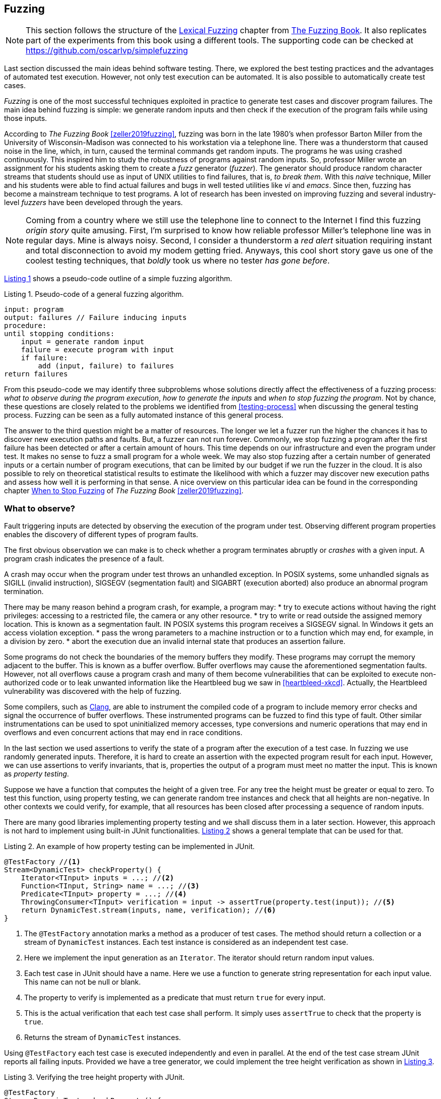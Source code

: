 == Fuzzing

NOTE: This section follows the structure of the https://www.fuzzingbook.org/html/02_Lexical_Fuzzing.html[Lexical Fuzzing] chapter from https://www.fuzzingbook.org/[The Fuzzing Book]. It also replicates part of the experiments from this book using a different tools. The supporting code can be checked at https://github.com/oscarlvp/simplefuzzing

Last section discussed the main ideas behind software testing. There, we explored the best testing practices and the advantages of automated test execution. However, not only test execution can be automated. It is also possible to automatically create test cases. 

_Fuzzing_ is one of the most successful techniques exploited in practice to generate test cases and discover program failures. The main idea behind fuzzing is simple: we generate random inputs and then check if the execution of the program fails while using those inputs.

According to _The Fuzzing Book_ <<zeller2019fuzzing>>, fuzzing was born in the late 1980's when professor Barton Miller from the University of Wisconsin-Madison was connected to his workstation via a telephone line. There was a thunderstorm that caused noise in the line, which, in turn, caused the terminal commands get random inputs. The programs he was using crashed continuously. This inspired him to study the robustness of programs against random inputs. So, professor Miller wrote an assignment for his students asking them to create a _fuzz_ generator (_fuzzer_). The generator should produce random character streams that students should use as input of UNIX utilities to find failures, that is, _to break them_. With this _naive_ technique, Miller and his students were able to find actual failures and bugs in well tested utilities like _vi_ and _emacs_. Since then, fuzzing has become a mainstream technique to test programs. A lot of research has been invested on improving fuzzing and several industry-level _fuzzers_ have been developed through the years.

NOTE: Coming from a country where we still use the telephone line to connect to the Internet I find this fuzzing _origin story_ quite amusing. First, I'm surprised to know how reliable professor Miller's telephone line was in regular days. Mine is always noisy. Second, I consider a thunderstorm a _red alert_ situation requiring instant and total disconnection to avoid my modem getting fried. Anyways, this cool short story gave us one of the coolest testing techniques, that _boldly_ took us where no tester _has gone before_.

<<fuzzing-algorithm>> shows a pseudo-code outline of a simple fuzzing algorithm.

[[fuzzing-algorithm, Listing {counter:listing}]]
.Listing {listing}. Pseudo-code of a general fuzzing algorithm.
[source]
-----
input: program
output: failures // Failure inducing inputs
procedure:
until stopping conditions:
    input = generate random input
    failure = execute program with input
    if failure:
        add (input, failure) to failures
return failures
-----

From this pseudo-code we may identify three subproblems whose solutions directly affect the effectiveness of a fuzzing process: _what to observe during the program execution_, _how to generate the inputs_ and _when to stop fuzzing the program_. Not by chance, these questions are closely related to the problems we identified from <<testing-process>> when discussing the general testing process. Fuzzing can be seen as a fully automated instance of this general process.

The answer to the third question might be a matter of resources. The longer we let a fuzzer run the higher the chances it has to discover new execution paths and faults. But, a fuzzer can not run forever. Commonly, we stop fuzzing a program after the first failure has been detected or after a certain amount of hours. This time depends on our infrastructure and even the program under test. It makes no sense to fuzz a small program for a whole week. We may also stop fuzzing after a certain number of generated inputs or a certain number of program executions, that can be limited by our budget if we run the fuzzer in the cloud. It is also possible to rely on theoretical statistical results to estimate the likelihood with which a fuzzer may discover new execution paths and assess how well it is performing in that sense. A nice overview on this particular idea can be found in the corresponding chapter https://www.fuzzingbook.org/html/WhenToStopFuzzing.html[When to Stop Fuzzing] of _The Fuzzing Book_ <<zeller2019fuzzing>>.
// TODO: Summarize and discuss the chapter mentioned above

=== What to observe?

Fault triggering inputs are detected by observing the execution of the program under test. Observing different program properties enables the discovery of different types of program faults.

The first obvious observation we can make is to check whether a program terminates abruptly or _crashes_ with a given input. A program crash indicates the presence of a fault.

A crash may occur when the program under test throws an unhandled exception. In POSIX systems, some unhandled signals as SIGILL (invalid instruction), SIGSEGV (segmentation fault) and SIGABRT (execution aborted) also produce an abnormal program termination.

There may be many reason behind a program crash, for example, a program may:
* try to execute actions without having the right privileges: accessing to a restricted file, the camera or any other resource.
* try to write or read outside the assigned memory location. This is known as a segmentation fault. IN POSIX systems this program receives a SIGSEGV signal. In Windows it gets an access violation exception.
* pass the wrong parameters to a machine instruction or to a function which may end, for example, in a division by zero.
* abort the execution due an invalid internal state that produces an assertion failure.

Some programs do not check the boundaries of the memory buffers they modify. These programs may corrupt the memory adjacent to the buffer. This is known as a buffer overflow. Buffer overflows may cause the aforementioned segmentation faults. However, not all overflows cause a program crash and many of them become vulnerabilities that can be exploited to execute non-authorized code or to leak unwanted information like the Heartbleed bug we saw in <<heartbleed-xkcd>>. Actually, the Heartbleed vulnerability was discovered with the help of fuzzing.

Some compilers, such as https://clang.llvm.org/docs/AddressSanitizer.html[Clang], are able to instrument the compiled code of a program to include memory error checks and signal the occurrence of buffer overflows. These instrumented programs can be fuzzed to find this type of fault. Other similar instrumentations can be used to spot uninitialized memory accesses, type conversions and numeric operations that may end in overflows and even concurrent actions that may end in race conditions.

//TODO: Add here the example from the Clang page

In the last section we used assertions to verify the state of a program after the execution of a test case. In fuzzing we use randomly generated inputs. Therefore, it is hard to create an assertion with the expected program result for each input. However, we can use assertions to verify invariants, that is, properties the output of a program must meet no matter the input. This is known as _property testing_.

Suppose we have a function that computes the height of a given tree. For any tree the height must be greater or equal to zero. To test this function, using property testing, we can generate random tree instances and check that all heights are non-negative. In other contexts we could verify, for example, that all resources has been closed after processing a sequence of random inputs.

There are many good libraries implementing property testing and we shall discuss them in a later section. However, this approach is not hard to implement using built-in JUnit functionalities. <<junit-property-testing>> shows a general template that can be used for that.

[[junit-property-testing, Listing {counter:listing}]]
.Listing {listing}. An example of how property testing can be implemented in JUnit.
[source, java]
----
@TestFactory //<1>
Stream<DynamicTest> checkProperty() {
    Iterator<TInput> inputs = ...; //<2>
    Function<TInput, String> name = ...; //<3>
    Predicate<TInput> property = ...; //<4>
    ThrowingConsumer<TInput> verification = input -> assertTrue(property.test(input)); //<5>
    return DynamicTest.stream(inputs, name, verification); //<6>
}
----
<1> The `@TestFactory` annotation marks a method as a producer of test cases. The method should return a collection or a stream of `DynamicTest` instances. Each test instance is considered as an independent test case.
<2> Here we implement the input generation as an `Iterator`. The iterator should return random input values.
<3> Each test case in JUnit should have a name. Here we use a function to generate string representation for each input value. This name can not be null or blank.
<4> The property to verify is implemented as a predicate that must return `true` for every input.
<5> This is the actual verification that each test case shall perform. It simply uses `assertTrue` to check that the property is `true`.
<6> Returns the stream of `DynamicTest` instances.

Using `@TestFactory` each test case is executed independently and even in parallel. At the end of the test case stream JUnit reports all failing inputs.
Provided we have a tree generator, we could implement the tree height verification as shown in <<tree-height-property>>.

[[tree-height-property, Listing {counter:listing}]]
.Listing {listing}. Verifying the tree height property  with JUnit.
[source, java]
----
@TestFactory
Stream<DynamicTest> checkProperty() {
    return DynamicTest.stream(
            getTreeGenerator(),
            Tree::toString,
            tree -> assertTrue(tree.height() >= 0)
    );
}
----

Property verification is simple. Generating interesting inputs remains the hardest part, as in all fuzzing approaches.

A scenario that is particularly well suited for property testing and fuzzing appears when we must implement a pair of _encoding_, _decoding_ functions. An encoding function takes a value from domain _A_ and transforms it into a value of domain _B_. The decoding function takes a value from _B_ and produces a value from _A_. In many cases, we can pass the result of the encoding function as input to the decoding function and obtain the initial input. Using this property we can verify at the same time both, the encoding and the decoding functions.

Consider an example in which we are implementing two pairs of functions: `encodeBase64` that takes an array of bytes and obtains a string in base 64 representing the array and `decodeBase64`, implementing the opposite functionality, it takes an string in base 64 and produces the corresponding byte array. We can verify both functions by generating a random byte array, encoding it into a string, then decoding the string and verify that the final result is equal to the input.

This example could be implemented as shown in <<encode-decode-junit>>.

[[encode-decode-junit, Listing {counter:listing}]]
.Listing {listing}. Example of a encode-decode function pair verification.
[source, java]
----
@TestFactory
Stream<DynamicTest> checkProperty() {
    Iterator<byte[]> generator = getByteArrayGenerator();
    return DynamicTest.stream(generator, Arrays::toString,
            array -> {
                assertArrayEquals(array, decodeBase64(encodeBase64(array)));
            });
}
----

Sometimes we have a reference implementation of the functionality we are building. This may happen, or example, when we are migrating a dependency of our program from one version to another, or when we are porting an already existing functionality to another programming language or framework. If those changes are not supposed to affect the output of the program under test, we can verify the new implementation by comparing the output to the result produced by the reference implementation. In such scenario we can generate random inputs and assert that both results are equal as shown in <<comparing-with-reference>>.


[[comparing-with-reference, Listing {counter:listing}]]
.Listing {listing}. Comparing result against a reference implementation.
[source, java]
----
@TestFactory
Stream<DynamicTest> checkProperty() {
    return DynamicTest.stream(getInputGenerator(), PropertyTesting::name,
            input -> assertEquals(reference(input), implementation(input))
    );
}
----

We can also use automatically generated inputs to test at the same time multiple programs with the same functionality. Any difference in their behavior or result with these random inputs may indicate the presence of faults. This is known as _differential fuzzing_ or _differential testing_ and has been very successful at discovering program vulnerabilities <<hamidy2020differential>> <<nilizadeh2019diffuzz>>.

=== How to generate random inputs?

An effective fuzzing strategy generates random inputs able to discover faults. This is arguably the hardest challenge for fuzzing. Recalling the RIPR model, the generated inputs should be able to reach the faults, infect the program state and propagate the effects of the fault to the output of the program. Therefore, the generated inputs should be able to produce as many executions paths as possible and reach as much program instructions and branches as possible.

_American Fuzzy Lop_ (AFL), one of the most used fuzzers, focuses on reaching as much program branches as it can. Its authors claim that branch coverage provides more insight on the execution path than block coverage <<moroz2019afl>>. Two execution paths may have the same block or statement coverage, but different branch coverage. Branch coverage can discover faults in conditions that become noticeable through wrong control changes. The AFL authors explain that security vulnerabilities are often associated with these incorrect program state transitions.

The simplest approach to generate program inputs might be to randomly generate from scratch any value in the input domain. This could be fairly easy if the inputs consists on numeric values and byte arrays or strings with no format.

However, this approach is quite limited when trying to test programs expecting structured inputs. In programs that process images, JSON files, or strings with a syntactic structure like an expression or code, it is really hard to achieve a high statement or branch coverage using only random inputs generated from scratch. These generated inputs can help test the program against unexpected values but, in many cases, faults can appear after parts of the input has been processed. That is, when the input contains correct and incorrect fragments at the same time.

Structured inputs are commonly composed by keywords or recurrent fragments. For example, HTML documents are composed by tags such as `<a>`, `</a>`, `<i>`, program code contain keywords and literals or a configuration file contains the name of the configuration options. A way to increase the chances to generate inputs able to cover more branches is to use a dictionary containing those keywords. We can generate better inputs by randomly combining these keywords or terms. These terms can be manually selected or even extracted from the code of the program under test.

Suppose we have created an `ExpressionParser` class that implements a recursive descent parser for simple arithmetic expressions that may contain the usual arithmetic operators `+`, `-`, `*`, `/`, negation, parenthesis, usual floating point literals, references to predefined constants such as `PI` or `E` and invocations to predefined functions such as `min`, `exp`, `log` and alike. The parser can be used as shown in <<expression-parser-usage>>. For a given string, the parser produces an `Expression` containing an abstract syntax tree of the given input. If the input is incorrect, the parser throws a `ParseException`.

[[expression-parser-usage, Listing {counter:listing}]]
.Listing {listing}. Usage of the simple expression parser.
[source, java]
----
try { 
    ExpressionParser parser = new ExpressionParser();
    Expression exp = parser.parse("2 * - (1 + sin(PI))")
    System.out.println(exp.evaluate());
} catch(ParseException exc) {
    System.out.println("Incorrect input");
}
----

We can try the input generation strategies on this class to evaluate their performance according to the number of branches they can reach and to check if we can find any unexpected error (other than a `ParseException`) like `NullPointerException`.

To generate strings we pick a random sequence of characters from the following predefined alphabet: ` \tabcdefghijklmnopqrstuvwxyzABCDEFGHIJKLMNOPQRSTUVWXYZ0123456789+-*/(),.!@;[]{}`. This alphabet contains whitespaces, letters, numbers and symbols that can be used to conform valid expressions, but it also contains invalid symbols according to the parser specification such as `!@;[]{}`. Each generated string has a random length between 0 and 100. Here are samples of the strings that can be generated in this way:

- `q]Mwd7)9.f-5A}E`
- `HI- q1H2Cs}r9KTmOeqBu/rO+V7VG]s[B[`
- `i.U07X)XAKJI2VTVn)qbqhHQ5X30kk 5j;2mlrbVow[(HCEblAsMVe9K CGq9Fg@)93eUho9JTUxU`
- `{D@`
- `;!/hQW/c3nmS	0UGj4kWIJQ{2Gjb.Jlx)BeWz. Ay.]RO mrH!GICyVR`

Notice how they do not resemble valid expression. It is extremely hard to get a string close to be a valid expression with pure random character selection. 

To generate inputs using a dictionary of terms we can use the following keywords: `"pow"``, `"min"``, `"sin"``, `"cos"``, `"1"``, `".5"``, `"1e-5"``, `"("``, `")"``, `"+"``, `"-"``, `"*"``, `"/"``, `"PI"``, `"E"``, `" "`. These keywords contain whitespaces, valid function and constant identifiers, valid literals and valid symbols. To create an input we randomly select between 0 and 10 of these terms, with possible repetitions. The dictionary approach is not exactly very advantageous in this example. It would suite better in actual code, such as SQL queries where it has been shown to be quite efficient <<zalewski2015aflfuzz>>. While still random, the inputs generated this way are closer to a valid expression:

- `/-`
- `1`
- `cospow++E+1e-5+min`
- `(  PIE1/(`
- `//pow.5pow(-pow`
- `+1e-5 powpowcos`

To compare the performance of these two strategies we replicate the experiment model from _The Fuzzing Book_. We fuzz the `ExpressionParser` with different numbers of generated inputs from 1 to 100. For each input, we execute each fuzzing strategy 30 times and compute the average number of branches reached using the generated inputs. This shall tell us what is the expected number of branches for a given number of inputs that each strategy can reach. <<expressions-blackbox>> shows the result of this experiment.

[[expressions-blackbox]]
[role=text-center]
.Average number of branches reached by generating random strings, random inputs using keywords and random valid inputs generated with a grammar.
image::expressions-blackbox.png[Average branches with random inputs, 600]

The plots shows that, when generating only 9 inputs, the random string approach (_Random_ series in the plot) reaches 60 branches on average, while the dictionary based generation reaches more than 80 branches. As we increase the number of inputs both approaches discover more branches, but the dictionary based generation requires less inputs in general to discover more branches.

In most cases the structure of valid inputs can be expressed through  _finite automata_ or their equivalent _regular expressions_ or with _formal grammars_. These formalism can be leveraged to quickly  generate a large sets of valid inputs. The efficient generation of strings from formal grammars has its own practical challenges. The topic is largely discussed in the https://www.fuzzingbook.org/html/03_Syntactical_Fuzzing.html[_Syntactical Fuzzing_] chapter of _The Fuzing Book_ <<zeller2019fuzzing>>. Using grammars to create valid inputs help us to rapidly reach more branches than with random inputs. However, these valid inputs are often closer to the _happy path_ than corner cases where most faults arise. 

Valid inputs for our `ExpressionParser` can be generated using the following context free grammar:

[[expression-grammar, Listing {counter:listing}]]
.Listing {listing}. Expression grammar in EBNF.
[source, ebnf]
----

expression = term, { ( "+" | "-" ), term } ;

term = factor, { ("*" | "/"), factor } ;

factor = "-", atom ;

atom = number | identifier | invocation | "(", expression, ")" ;

invocation = identifier, "(" [ arguments ] ")" ;

arguments = expression, { "," expresssion } ;

identifier = letter, { letter | digit } ;

digits = digit, { digit } ;

number = (  digits, [ ".", digits ] ), [ "e", ["-"], digits ] ;

letter = "A" | "B" | "C" | "D" | "E" | "F" | "G"
       | "H" | "I" | "J" | "K" | "L" | "M" | "N"
       | "O" | "P" | "Q" | "R" | "S" | "T" | "U"
       | "V" | "W" | "X" | "Y" | "Z" | "a" | "b"
       | "c" | "d" | "e" | "f" | "g" | "h" | "i"
       | "j" | "k" | "l" | "m" | "n" | "o" | "p"
       | "q" | "r" | "s" | "t" | "u" | "v" | "w"
       | "x" | "y" | "z" ;

digit = "0" | "1" | "2" | "3" | "4" | "5" | "6" | "7" | "8" | "9" ;
----

NOTE: We used Extended Backus–Naur form to write the grammar and we omitted the whitespace sequences for readability.

With the help of this grammar we can generate inputs such as: 

- `R * 9 + 4 - 9`
- `X - -i * (1) + 4`
- `1 * 2 + e * x`
- `(I * 4 / R / (H))`
- `(I(8, 3) * (u - -b))`

In <<expressions-blackbox>> the series named _Grammar_ shows the results of fuzzing `ExpressionParser` with inputs generated with this grammar. It can be noticed that these inputs quickly reach a high number branches but do not make any progress beyond that. All generated inputs are syntactically valid, therefore this generation strategy never reaches branches executed for invalid inputs.

_Mutation based fuzzing_ proposes to use valid inputs in a different way. This approach uses a set of valid inputs as initial _seeds_. These inputs  may be generated with the help of a grammar, or they can be manually specified. They are first used to execute the program. Then to generate a new input, we randomly pick one of the seeds and we _mutate_ it. That is, we perform a small modification on the seed to create a new input. <<mutation-based-fuzzing>> shows the pseudo-code of this strategy.

[[mutation-based-fuzzing, Listing {counter:listing}]]
.Listing {listing}. An approach to guide input generation using coverage information.
[source]
-----
input: program, seeds
output: failures
procedure:

for seed in seeds:
    failure = execute program with seed
    if failure:
        add (seed, failure) to failures

until stopping conditions:
    take seed from seeds
    input = mutate seed
    failure = execute program with input
    if failure:
        add (input, failure) to failures
return failures
-----

Mutations (not to confuse them with the mutation from mutation testing) can be very simple changes. For example, if the input is a string, we can mutate the seed by inserting a random character at a random position, or removing a random character or even removing a random slice of the string. We could also use a dictionary to insert a random keyword in a random position of the input. It may also make sense to perform more than one mutation at once on the same seed to increase the difference between the seed and the new input.

For our example, we use a mutation based fuzzer with the following seeds `" "`, `"1"`, `"1 + 2"`, `"min(1, 2)"`, `"-1"`. As mutations we use the following:
- remove a random character from the seed.
- add a random character from the alphabet we used in our first fuzzer in a random position
- replace a random character from the seed with another random character from the same alphabet 

For each seed we perform between 2 and 5 random mutations. This produces inputs like the following:

- `1 +`
- `9 mp(1, 2)`
- `min(12)`
- `m,n( 2)`
- `+d2E`
- `P-M{R`
- `1 + 2H`
- `n(1,82)`
- `*in,O)`


The results of the mutation based fuzzing strategy can be seen in the _Mutation_ series shown in <<expressions-blackbox>>. Notice how this strategy reaches the highest number of branches and even converges faster to the final results. 

The effectiveness of mutation based fuzzing depends on the initial seed selection and the nature of the mutations. In our example, including seeds with more arithmetic operators and even combinations on the operators might make the strategy discover more branches.

The input generation strategies discussed so far do not rely on any information about the internal structure of the program under test or the program execution to generate a new input. This is known as _black box_ fuzzing. However, monitoring the program execution can lead to valuable information for the generation process. We can for, example, exploit more the inputs that execute hard-to-reach branches using them as seeds.

_Greybox fuzzing_ observes partial information from the program execution. For example, it can collect the branches executed with each input. This information can be used to affect the input generation. We can extend the mutation based fuzzing approach by augmenting the seeds with inputs that reach new branches. This approach is outlined in <<greybox-fuzzing>>. The rationale behind this idea is that mutating inputs reaching new branches increases the chances to discover new execution paths.

[[greybox-fuzzing, Listing {counter:listing}]]
.Listing {listing}. A greybox fuzzing strategy that augments the seeds with inputs reaching new branches
[source]
-----
input: program, seeds
output: failures
procedure:

covered_branches = {}

for seed in seeds:
    failure, path = execute program with seed
    if failure:
        add (seed, failure) to failures
    else:
        add all branches in path to covered_branches

pool = [...seeds]
until stopping conditions:
    take seed from pool
    input = mutate seed
    failure, path = execute program with input
    if failure:
        add (input, failure) to failures
    else:
        if exists branch in path not in covered_branches:
            add all branches in path to covered_branches
            add input to pool
return failures
-----

In both, the approach above and the initial mutation based approach, all seeds are selected with the same probability to generate a new input. We can extend the original idea to favor the selection of more desirable seeds, for example, those producing less frequent execution paths. This new approach should help the fuzzing process cover more program elements in less time. It uses a _power schedule_ assigning an _energy_ value to each seed. The energy is the likelihood of a seed to be selected. The concrete energy assigned to each input depends on the characteristics we want to explore with seeds. Its value could be, for instance, inversely proportional to the number of times the same path has been executed, if we want to favor seeds with least explored program locations. It could also depend on the size of the seed or the number of branches covered in the execution. The overall process remains the same, the only thing that changes in this new approach with respect to greybox fuzzing is that each seed is selected according to the probability distribution defined by the energy of the seeds.

Both, the greybox strategy shown in <<greybox-fuzzing>> and the strategy using power schedules should lead to a faster branch discovery than the initial mutation based fuzzing. To compare them, we replicate the previous experiment. This time we use as seed a single empty string and the same mutations as before in all three fuzzing approaches. Since the initial seed is reduced we extend the number of inputs until 1000. The results are shown in <<expressions-seeding-empty>>.

[[expressions-seeding-empty]]
[role=text-center]
.Average number of branches reached by mutation based fuzzing, greybox fuzzing and fuzzing using a power schedule to select the seeds. Here the initial seed is the empty string and all three strategies use the same mutations as in the previous experiment.
image::expressions-seeding-empty.png[Average branches for mutation based strategies, 600]

Notice in the plot how the approach using power schedules is faster at discovering new branches and obtains the higher number in the end. In our example, both the blackbox mutation based fuzzer and the greybox fuzzer have comparable results with the latter reaching branches faster at some moments.

=== Libraries, tools and practice

Fuzzing has become a mainstream testing technique. It has shown to be really effective in practice, in particular, to detect security issues in real software. One of the most used fuzzers is the already mentioned https://github.com/google/AFL[American Fuzzy Lop (AFL)], a fuzzer for compiled C programs.

Roughly speaking, AFL takes an initial collection of user-provided files as seeds. New inputs are generated by subsequently mutating these seeds. First it applies simpler, deterministic and almost exhaustive mutations, like sequentially flipping from one to four bits in a row for the entire seed to generate several new inputs or replacing parts of the seed with predefined integer values, known to cause troubles like `-1` `MAX_INT-1` and so on. Then, it applies random mutations that could be the deletion, insertion or replacement of parts of the seed. The tool keeps track of the branch coverage for each input. The initial set of seeds is augmented with those inputs that reach new branches. Inputs are actually processed in a queue that gives priority to smaller files. Inputs for which the program under test crashes are reported at the end along with the set of all inputs reaching new branches.

AFL has been able to discover a large number of faults and security vulnerabilities in real life, well tested and widely used software like ImageMagick, gcc, qemu, git, OpenSSL, sqlite and many others.

The success of the tool has originated many derived projects and extensions to other languages like https://github.com/dvyukov/go-fuzz[go-fuzz] for Go, http://jwilk.net/software/python-afl[python-afl] for Python, http://llvm.org/docs/LibFuzzer.html[libFuzzer] for LLVM and the https://github.com/isstac/kelinci[Kelinci project] which implements a Java interface for AFL.

On its side, property based testing has been popularized among developers through libraries like https://hackage.haskell.org/package/QuickCheck[QuickCheck] for Haskell and its many derivate projects. Among the most popular alternatives for Java we may find: https://github.com/pholser/junit-quickcheck[junit-quickcheck], https://github.com/quicktheories/QuickTheories[QuickTheories] and https://jqwik.net/[jqwik]. These libraries offer an alternative to write tests with random inputs closer to the way developers usually write their test cases, as opposed to an external tool like AFL. They generally provide different levels of integration with testing frameworks like JUnit, a set of general purpose and configurable value generators and an API to create our custom generators.

_junit-quickcheck_ has been implemented as a set of extensions for JUnit 4. <<encode-decode-jqc>> shows how to write our previous example from <<encode-decode-junit>> using this library. In the example we verify that the same input array is obtained after encoding it to base 64 and decoding it back. For this library properties are written inside methods annotated as `@Property`. These should be included in classes annotated with `@RunWith(JUnitQuickcheck.class)` which is a custom runner for test classes. In the best spirit of JUnit, the configuration of value generators can be done through built-in and custom annotations like ` @InRange(min = "0", max = "20")`. The library provides generators for all primitive Java types, strings, standard classes like `java.lang.Date`, enums, arrays and collections of supported types and many others.

[[encode-decode-jqc, Listing {counter:listing}]]
.Listing {listing}. Encode-decode property testing with junit-quickcheck.
[source, java]
----
@RunWith(JUnitQuickcheck.class)
public class EncoderDecoderTest {
    @Property
    public void encodeDecode(byte[] array) {
        assertArrayEquals(array, decodeBase64(encodeBase64(array)));
    }
}
----

_jqwik_ has been implemented as an alternative JUnit 5 test engine. A test engine is a component in charge of discovering and executing tests written with a particular convention. In fact, JUnit 5 includes Jupiter as a standard test engine and Vintage, an engine compatible with JUnit 4 tests. jqwik can be combined with those other engines or can be used as a standalone engine. With this library properties are implemented in methods marked with `@Property`. These methods should be `void` or `boolean`. A a `void` property should throw an exception when the property is not met and we can use any assertion library. A `boolean` method should return false in that case. This library also includes generators for primitive values, strings, collections, arrays, enums and streams, functional types, and iterators. The configuration of generators is achieved through parameter annotations. <<encode-decode-jqwik>> shows the corresponding implementation of the example from <<encode-decode-junit>>.

[[encode-decode-jqwik, Listing {counter:listing}]]
.Listing {listing}. Encode-decode property testing with jqwik.
[source, java]
----
class EncoderDecoderTest {
    @Property
    boolean encodeDecodeReturnsInput(@ForAll byte[] array) {
        return Arrays.equals(array, decodeBase64(encodeBase64(array)));
    }
}
----

_QuickTheories_ is actually independent from any testing framework and any assertion library. It proposes a fluent API to create, configure and run value generators.  <<encode-decode-qt>> shows how to use the library to implement the example from <<encode-decode-junit>>. Here `qt`, `byteArrays`, `range` and `bytes` are all QuickTheories utilities that we have used to create a byte array generator producing arrays of lengths between 0 and 100 and including the entire range of byte values. `check` takes a `Predicate` or a `Consumer`. The former should return `false` if the property is not met by the given input and the latter should throw an `AssertionError` in the same case

[[encode-decode-qt, Listing {counter:listing}]]
.Listing {listing}. Encode-decode property testing with QuickTheories.
[source, java]
----
@Test
void testEncoderDecoder() {
    qt().forAll(byteArrays(
            range(0, 100),
            bytes(Byte.MIN_VALUE, Byte.MAX_VALUE, (byte) 0)))
        .check(array -> 
                Arrays.equals(array, decodeBase64(encodeBase64(array))));
}
----

Apart from the already mentioned functionalities, these three libraries try to shrink an input that does not met the property in order to report the smallest possible value manifesting the failure.

Fuzzing can be incorporated to CI/CD processes. For example, we can launch a fuzzing build step once a week, or after a push identifying a release candidate revision in our project. In December 2016, Google moved in that direction by launching https://github.com/google/oss-fuzz[OSS-Fuzz], a platform for _continuous fuzzing_ of open-source projects. The platform runs fuzzers configured in open-source projects or selected commits or pull requests. It relies underneath on AFL, libFuzzer and https://github.com/google/honggfuzz[Honggfuzz]. Any issue found is reported back to the developers. At the moment, OSS-Fuzz has found thousands of verified issues in well known software like curl, sqlite, zlib, LibreOffice, FFmpeg and many others.

